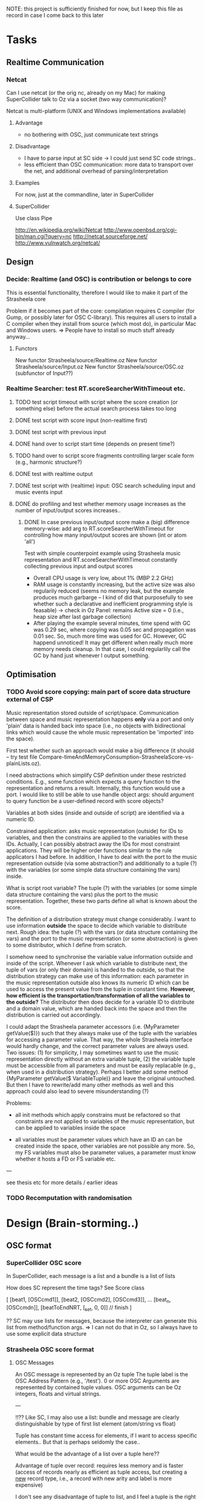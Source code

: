 
NOTE: this project is sufficiently finished for now, but I keep this file as record in case I come back to this later

* Tasks

** Realtime Communication

*** Netcat

Can I use netcat (or the orig nc, already on my Mac) for making SuperCollider talk to Oz via a socket (two way communication)? 

Netcat is multi-platform (UNIX and Windows implementations available)

**** Advantage

  - no bothering with OSC, just communicate text strings 
  

**** Disadvantage

  - I have to parse input at SC side 
    -> I could just send SC code strings..
  - less efficient than OSC communication: more data to transport over the net, and additional overhead of parsing/interpretation


**** Examples

For now, just at the commandline, later in SuperCollider 


**** SuperCollider

Use class Pipe 


http://en.wikipedia.org/wiki/Netcat
http://www.openbsd.org/cgi-bin/man.cgi?query=nc
http://netcat.sourceforge.net/
http://www.vulnwatch.org/netcat/

** Design

*** Decide: Realtime (and OSC) is contribution or belongs to core

This is essential functionality, therefore I would like to make it part of the Strasheela core

Problem if it becomes part of the core: compilation requires C compiler (for Gump, or possibly later for OSC C-library). This requires all users to install a C compiler when they install from source (which most do), in particular Mac and Windows users.
  => People have to install so much stuff already anyway...

**** Functors

New functor Strasheela/source/Realtime.oz
New functor Strasheela/source/Input.oz
New functor Strasheela/source/OSC.oz (subfunctor of Input??)




*** Realtime Searcher: test RT.scoreSearcherWithTimeout etc.

**** TODO test script timeout with script where the score creation (or something else) before the actual search process takes too long

**** DONE test script with score input (non-realtime first)

**** DONE test script with previous input

**** DONE hand over to script start time (depends on present time?)

**** TODO hand over to script score fragments controlling larger scale form (e.g., harmonic structure?)

**** DONE test with realtime output

**** DONE test script with (realtime) input: OSC search scheduling input and music events input

**** DONE do profiling and test whether memory usage increases as the number of input/output scores increases..

***** DONE In case previous input/output score make a (big) difference memory-wise: add arg to RT.scoreSearcherWithTimeout for controlling how many input/output scores are shown (int or atom 'all')

Test with simple counterpoint example using Strasheela music representation and RT.scoreSearcherWithTimeout constantly collecting previous input and output scores 

  - Overall CPU usage is very low, about 1% (MBP 2.2 GHz)
  - RAM usage is constantly increasing, but the active size was also regularily reduced (seems no memory leak, but the example produces much garbarge -- I kind of did that purposefully to see whether such a declarative and inefficient programming style is feasable) 
    -> check in Oz Panel: remains Active size = 0 (i.e., heap size after last garbage collection)
  - After playing the example several minutes, time spend with GC was 0.29 sec, where copying was 0.05 sec and propagation was 0.01 sec. So, much more time was used for GC. However, GC happend unnoticed! It may get different when really much more memory needs cleanup. 
    In that case, I could regularlily call the GC by hand just whenever I output something.

  
  
** Optimisation 

*** TODO Avoid score copying: main part of score data structure external of CSP

Music representation stored outside of script/space. Communication between space and music representation happens *only* via a port and only 'plain' data is handed back into space (i.e., no objects with bidirectional links which would cause the whole music representation be 'imported' into the space).

First test whether such an approach would make a big difference (it should -- try test file Compare-timeAndMemoryConsumption-StrasheelaScore-vs-plainLists.oz).

I need abstractions which simplify CSP definition under these restricted conditions. E.g., some function which expects a query function to the representation and returns a result. Internally, this function would use a port. I would like to still be able to use handle object args: should argument to query function be a user-defined record with score objects? 

Variables at both sides (inside and outside of script) are identified via a numeric ID. 

Constrained application: asks music representation (outside) for IDs to variables, and then the constrains are applied to the variables with these IDs. Actually, I can possibly abstract away the IDs for most constraint applications. They will be higher order functions similar to the rule applicators I had before. In addition, I have to deal with the port to the music representation outside (via some abstraction?) and additionally to a tuple (?) with the variables (or some simple data structure containing the vars) inside. 

What is script root variable? The tuple (?) with the variables (or some simple data structure containing the vars) plus the port to the music representation. Together, these two parts define all what is known about the score. 

The definition of a distribution strategy must change considerably. I want to use information *outside* the space to decide which variable to distribute next. Rough idea: the tuple (?) with the vars (or data structure containing the vars) and the port to the music representation (or some abstraction) is given to some distributor, which I define from scratch. 

I somehow need to synchronise the variable value information outside and inside of the script. Whenever I ask which variable to distribute next, the tuple of vars (or only their domain) is handed to the outside, so that the distribution strategy can make use of this information: each parameter in the music representation outside also knows its numeric ID which can be used to access the present value from the tuple in constant time. *However, how efficient is the transportation/transformation of all the variables to the outside?*  The distributor then does decide for a variable ID to distribute and a domain value, which are handed back into the space and then the distribution is carried out accordingly.  

I could adapt the Strasheela parameter accessors (i.e. {MyParameter getValue($)}) such that they always make use of the tuple with the variables for accessing a parameter value. That way, the whole Strasheela interface would hardly change, and the correct parameter values are always used. Two issues: (1) for simplicity, I may sometimes want to use the music representation directly without an extra variable tuple, (2) the variable tuple must be accessible from all parameters and must be easily replacable (e.g., when used in a distribution strategy). Perhaps I better add some method {MyParameter getValue($ VariableTuple)} and leave the original untouched. But then I have to rewrite/add many other methods as well and this approach could also lead to severe misunderstanding (?)


Problems: 

  - all init methods which apply constrains must be refactored so that constraints are not applied to variables of the music representation, but can be applied to variables inside the space 

  - all variables must be parameter values which have an ID an can be created inside the space, other variables are not possible any more. So, my FS variables must also be parameter values, a parameter must know whether it hosts a FD or FS variable etc.  


---

see thesis etc for more details / earlier ideas


*** TODO Recomputation with randomisation



* Design (Brain-storming..)

** OSC format 

*** SuperCollider OSC score

In SuperCollider, each message is a list and a bundle is a list of lists

How does SC represent the time tags? See Score class


[
[beat1, [OSCcmd1]],
[beat2, [OSCcmd2], [OSCcmd3]],
...
[beat_n, [OSCcmdn]],
[beatToEndNRT, [\c_set, 0, 0]] // finish
]


?? SC may use lists for messages, because the interpreter can generate this list from method/function args. 
  => I can not do that in Oz, so I always have to use some explicit data structure


*** Strasheela OSC score format

**** OSC Messages

An OSC message is represented by an Oz tuple
The tuple label is the OSC Address Pattern (e.g., '/test').
0 or more OSC Arguments are represented by contained tuple values. OSC arguments can be Oz integers, floats and virtual strings.

---

!!?? Like SC, I may also use a list: bundle and message are clearly distinguishable by type of first list element (atom/string vs float)

Tuple has constant time access for elements, if I want to access specific elements.. But that is perhaps seldomly the case..

What would be the advantage of a list over a tuple here??

Advantage of tuple over record: requires less memory and is faster (access of records nearly as efficient as tuple access, but creating a _new_ record type, i.e., a record with new arity and label is more expensive) 

I don't see any disadvantage of tuple to list, and I feel a tuple is the right thing here..

--- 

OLD IDEA

An Oz tuple with the label message 
The value at feature 1 is the OSC Address Pattern, followed by 0 or more arguments are the following features. 


**** OSC Bundle

An OSC bundle is represented by an Oz stream (i.e. it can be partially bound, and scheduling can be done potentially by sending bundle bondaries).
The first element is the time tag (a float, measured in beats!), followed by 0 or more OSC bundle elements (i.e. OSC messages or other bundles). 
  => I can easily omit the time tag (e.g., for mapping some process on all bundle elements) by doing MyBundle.2

NB: when using messages and bundles with pattern matching, the bundle label matches '|' 


!!?? When receiving hex time tags, their transformation into beats makes use of the current tempo (Strasheela env var) and an (explicitly specified?) start time for a score which corresponds to the beat 0.0 (an absolute time point, measured as UNIX time, i.e. in seconds since 1 Jan 1970 0:00, but as a float so that msecs can be specified).

!!?? Similarily, when transforming an OSC score into OSC messages with hex time tags, the transformation makes use of the current tempo (Strasheela env var) and an absolute time point (format see above) represdenting the beat 0.0. 

!!?? for internal processing, the timetag can be the hex representation as understood by sendOSC/dumpOSC (a VS -- clearly distinguishable from the beats float)

!!?? the time tag 0.0 means immediately -- contradiction to spec just defined..
 

	OLD: A time tag is always a relative start time added to some absolute start time (usually "now" ;-) ) at the time the 


!!?? Times must be in ascending order? I can always sort it...


  => it should be easy to write a Strasheela OSC Score to SC Score list 

----

OLD IDEA

An Oz tuple with the label '#bundle' 
The value at feature 1 is the time tag (a float, measured in beats!), followed by 0 or more OSC bundle elements at the following features. 
  => for processing like mapping, I can 'cut off' the time tag with {Record.subtract MyBundle 1 $}
  [MyList.2 is probably more efficient... I can still use it with pattern matching mixed with bundles when I check for label '|']

------

OLD IDEA

An Oz record with the label bundle 
!!?? The OSC bundle elements are stored at the integer features
The optional timetag (a float, measured in seconds) is stored at the feature timeTag_seconds.
  => can I access them easily, without including the timetag? 
Alternative: all bundle elements are stored in a list under a single feature 
The optional hex timetag (a VS) is stored at the feature timeTag_hex.
!!?? Both time tags are exclusive?


** Top-level user interface

*** DONE Extended script 

Notion of extended script: like 'normal script', it is user-defined and returns the solution. However, additional arguments are supported. These are given as a record with the following standard features:

unit(inputScore:_
     fullInputScore:_
     previousOutputScore:_
     ...)

?? all these arguments are optional and more arguments can be provided

Please note: the returned score object is [usually] created within the script for max flexibility on the using side. However, the score creation within the script can frely make use of the extended script arguments and in an extreme case, the full score object is given as an argument. (in that case, make sure that variables are local to script, e.g., hand over nullary function which returns that score)


*** User input

  - extended script definition	
  - call to new [realtime solver]  
  - call to scheduling mechanism

**** Optional user input (these are args, and there are defaults for these)

  - [definition] of additional arguments to script def (where do these go?)
  - distribution strategy def
  - realtime output def (default is OSC bundles to SC) [implementation with by-need synchronisation?]
  - realtime input def (defaults to OSC from SC)
  - transformation of input to score


*** General design

  - avoid a big monolitic application, but instead provide the building blocks and some easy to use template (cf.: script + solver call, not just a single proc.). Therefore, e.g., the solver is called explicitly.


*** What is implicit / automatic?

  - buffering of realtime input
  - input score 'storage' 
  - output score 'storage'
  - ?? creation of args for extended script




* Realtime computing and Mozart design

For now, this is not an issue. I may read more about this when I run into problems using Mozart for realtime programming. Also, for a paper I may want to read a bit and cite something..


*** see CTM, p. 252: Sec. 4.2.4 Thread scheduling

Time slice duration in Mozart in controlled by operating system timer interrupts (fairly low frequency: 60-100 per second). ?? This results in the reported 10 msecs 'granularity' of Mozart realtime stuff.. 


*** Questions: 

  - Can I increase the priority of a Mozart process so that the operating system grants it precedence over other threads?

  - Can I increae the 

For example, for timing on Mac OS google for 

    system timer interrupt "mac os x" 

Where I started reading..

   http://en.wikipedia.org/wiki/Task_scheduler

   http://www.usenix.org/events/bsdcon02/full_papers/gerbarg/gerbarg_html/index.html


* Ideas 

** Seemingly immediate reaction in face of unavoidable latency

Realtime Strasheela always needs some time for search, introducing some latency. For example, if Strasheela accompanies some musician (or transforms the musicians performance) it would always be late. For the public, it is nevertheless possible to perceive an immediate response.   

We only need to introduce (at least) the latency granted for Strasheela to all musicans actions. Its a bit like a pneumatic organ, where the sound is produced only shortly after a key is pressed. 

Technically, this can be done when sound is only produced 'electronically', that is  all the actions of the musican are transformed into some controller data for electronic instruments (e.g., implemented in SuperCollider). All these musicians actions can be delayed by an exact amount using timestamped OSC packets: just get the time when the action arrives and add the latency granted to Strasheela (e.g. 50 msecs). This data is send immediately to the instrument (which obeys the timestamps) and at the same time to Strasheela. Strasheela creates its output and keeps the timestamps, so when Strasheela's output is send to the instrument (which obeys the timestamps), it is performed at the same as the musicians output. Optionally, there is only Strasheela's output.. Nevertheless, it is still important to introduce a latency which is always the same, so that the musician can adapt to that latency.

NB: musical input could also be generated by software like SuperCollider or Max / PD. In this case, introducing a latency for the output generated would not even be noticed.


** Musical Examples 

*** Harmonic responses

Harmonic structure is specified before. Strasheela receives realtime input music. Whenever triggered, it responses to the input by following its contour, rhythmic structure etc., but playing it in the harmony fitting to the specified output time. 
Extension: Usually, Strasheela response to the input recieved immediatedly before, but ocasionally some older input is responded instead. 


*** Mutabor remake

The musical input is re-tuned, much like Mutabor does. Simple case (which only needs some mapping, but no constraint programming): each keynumber is mapped to some frequency. More complex and interesting case: constraint programming is used to adapt the tuning according to the musical situation. For example, the harmony expressed by the the input is analysed. The harmony pitches would then be tuned according to the result of the analysis (e.g. a major or minor key could always be tuned just). Optionally not only taking into account keys currently pressed, but also keys pressed before for analysing a single chord (some other signal, e.g., a pedal whould be needed to signal chord changes). This would then even go beyond what Mutabor ever could do... Like Mutabor again, harmonic changes could be intonated correctly (e.g., a modulation would introduce commas).


*** ?? Analyse harmony

Strasheela analyses input and finds out a single harmony it expresses. Then, it outputs something else which fits into this harmony 
   problem: the output is only created _after_ the input it finished, so this is too late for that harmony ;-) 



